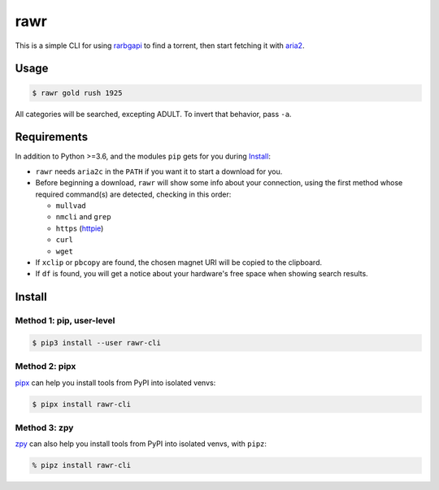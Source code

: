 rawr
====

This is a simple CLI for using rarbgapi__ to find a torrent,
then start fetching it with aria2__.

__ https://github.com/verybada/rarbgapi

__ http://aria2.sourceforge.net/

Usage
-----

.. code:: console

  $ rawr gold rush 1925

.. image:: https://user-images.githubusercontent.com/1787385/94336947-c30fa500-ffb4-11ea-8687-126a16779bfe.png
   :alt: Screenshot: rawr gold rush 1925

All categories will be searched, excepting ADULT.
To invert that behavior, pass ``-a``.

Requirements
------------

In addition to Python >=3.6, and the modules ``pip`` gets for you during Install_:

- ``rawr`` needs ``aria2c`` in the ``PATH`` if you want it to start a download for you.

- Before beginning a download, ``rawr`` will show some info about your connection,
  using the first method whose required command(s) are detected, checking in this order:

  - ``mullvad``
  - ``nmcli`` and ``grep``
  - ``https`` (httpie__)
  - ``curl``
  - ``wget``

- If ``xclip`` or ``pbcopy`` are found,
  the chosen magnet URI will be copied to the clipboard.

- If ``df`` is found, you will get a notice about your hardware's free space
  when showing search results.

__ https://httpie.org/

Install
-------

Method 1: pip, user-level
~~~~~~~~~~~~~~~~~~~~~~~~~

.. code:: console

  $ pip3 install --user rawr-cli

Method 2: pipx
~~~~~~~~~~~~~~

pipx__ can help you install tools from PyPI into isolated venvs:

__ https://pipxproject.github.io/pipx/installation/

.. code:: console

  $ pipx install rawr-cli

Method 3: zpy
~~~~~~~~~~~~~

zpy__ can also help you install tools from PyPI into isolated venvs, with ``pipz``:

__ https://github.com/andydecleyre/zpy

.. code:: console

  % pipz install rawr-cli
